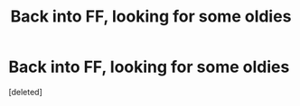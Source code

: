 #+TITLE: Back into FF, looking for some oldies

* Back into FF, looking for some oldies
:PROPERTIES:
:Score: 1
:DateUnix: 1592590901.0
:DateShort: 2020-Jun-19
:FlairText: What's That Fic?
:END:
[deleted]

